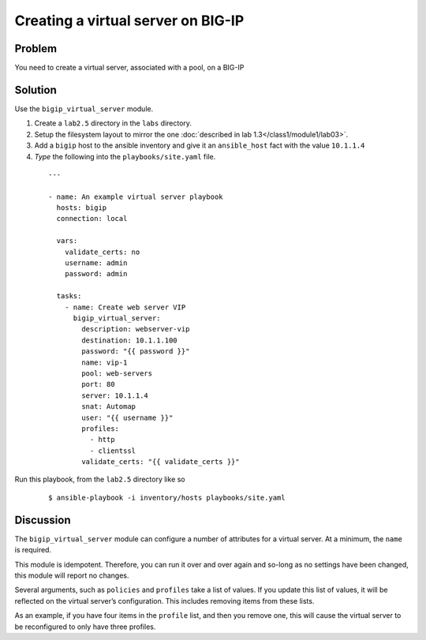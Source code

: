 Creating a virtual server on BIG-IP
===================================

Problem
-------

You need to create a virtual server, associated with a pool, on a BIG-IP

Solution
--------

Use the ``bigip_virtual_server`` module.

#. Create a ``lab2.5`` directory in the ``labs`` directory.
#. Setup the filesystem layout to mirror the one :doc:`described in lab 1.3</class1/module1/lab03>`.
#. Add a ``bigip`` host to the ansible inventory and give it an ``ansible_host``
   fact with the value ``10.1.1.4``
#. *Type* the following into the ``playbooks/site.yaml`` file.

 ::

   ---

   - name: An example virtual server playbook
     hosts: bigip
     connection: local

     vars:
       validate_certs: no
       username: admin
       password: admin

     tasks:
       - name: Create web server VIP
         bigip_virtual_server:
           description: webserver-vip
           destination: 10.1.1.100
           password: "{{ password }}"
           name: vip-1
           pool: web-servers
           port: 80
           server: 10.1.1.4
           snat: Automap
           user: "{{ username }}"
           profiles:
             - http
             - clientssl
           validate_certs: "{{ validate_certs }}"

Run this playbook, from the ``lab2.5`` directory like so

  ::

   $ ansible-playbook -i inventory/hosts playbooks/site.yaml

Discussion
----------

The ``bigip_virtual_server`` module can configure a number of attributes for a
virtual server. At a minimum, the ``name`` is required.

This module is idempotent. Therefore, you can run it over and over again
and so-long as no settings have been changed, this module will report no
changes.

Several arguments, such as ``policies`` and ``profiles`` take a list of values.
If you update this list of values, it will be reflected on the virtual
server’s configuration. This includes removing items from these lists.

As an example, if you have four items in the ``profile`` list, and then you
remove one, this will cause the virtual server to be reconfigured to only
have three profiles.